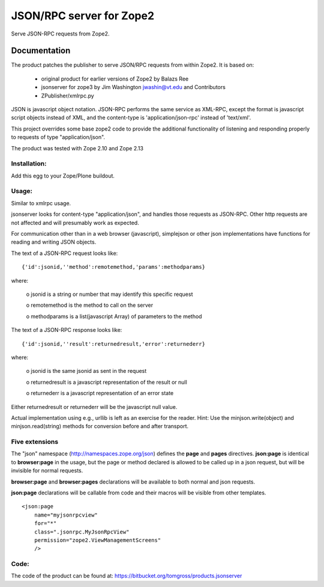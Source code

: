 =========================
JSON/RPC server for Zope2
=========================

Serve JSON-RPC requests from Zope2. 

Documentation
*************

The product patches the publisher to serve JSON/RPC requests from within Zope2.
It is based on:

 - original product for earlier versions of Zope2 by Balazs Ree
 - jsonserver for zope3 by Jim Washington jwashin@vt.edu and Contributors
 - ZPublisher/xmlrpc.py

JSON is javascript object notation. JSON-RPC performs the same service
as XML-RPC, except the format is javascript script objects instead of
XML, and the content-type is 'application/json-rpc' instead of 'text/xml'.

This project overrides some base zope2 code to provide the additional
functionality of listening and responding properly to requests of type
"application/json".

The product was tested with Zope 2.10 and Zope 2.13

Installation:
-------------

Add this egg to your Zope/Plone buildout.

Usage:
------

Similar to xmlrpc usage.

jsonserver looks for content-type "application/json", and handles those
requests as JSON-RPC.  Other http requests are not affected and will
presumably work as expected.

For communication other than in a web browser (javascript), simplejson
or other json implementations have functions for reading and writing
JSON objects.

The text of a JSON-RPC request looks like::

	{'id':jsonid,''method':remotemethod,'params':methodparams}

where:

    o jsonid is a string or number that may identify this specific request

    o remotemethod is the method to call on the server

    o methodparams is a list(javascript Array) of parameters to the method

The text of a JSON-RPC response looks like::

	{'id':jsonid,''result':returnedresult,'error':returnederr}

where:

    o jsonid is the same jsonid as sent in the request

    o returnedresult is a javascript representation of the result or null

    o returnederr is a javascript representation of an error state

Either returnedresult or returnederr will be the javascript null value.

Actual implementation using e.g., urllib is left as an exercise for the
reader. Hint:  Use the minjson.write(object) and minjson.read(string)
methods for conversion before and after transport.

Five extensions
---------------

The "json" namespace (http://namespaces.zope.org/json) defines the
**page** and **pages** directives. **json:page** is identical to
**browser:page** in the usage, but the page or method declared
is allowed to be called up in a json request, but will be
invisible for normal requests.

**browser:page** and **browser:pages** declarations will be
available to both normal and json requests.

**json:page** declarations will be callable from code and
their macros will be visible from other templates. ::

  <json:page
      name="myjsonrpcview"
      for="*"
      class=".jsonrpc.MyJsonRpcView"
      permission="zope2.ViewManagementScreens"
      />

Code:
-----

The code of the product can be found at:
https://bitbucket.org/tomgross/products.jsonserver
